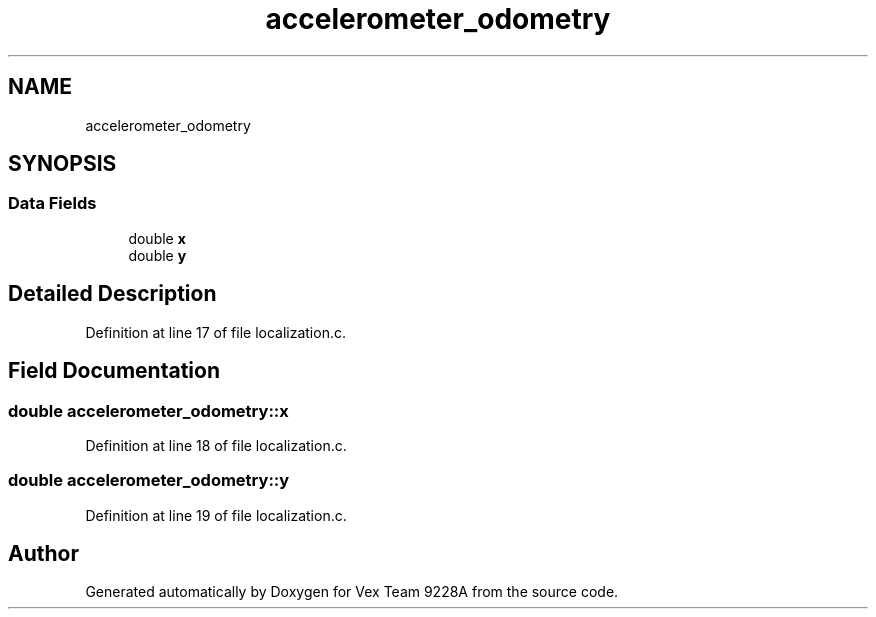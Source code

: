 .TH "accelerometer_odometry" 3 "Tue Nov 28 2017" "Version 1.1.4" "Vex Team 9228A" \" -*- nroff -*-
.ad l
.nh
.SH NAME
accelerometer_odometry
.SH SYNOPSIS
.br
.PP
.SS "Data Fields"

.in +1c
.ti -1c
.RI "double \fBx\fP"
.br
.ti -1c
.RI "double \fBy\fP"
.br
.in -1c
.SH "Detailed Description"
.PP 
Definition at line 17 of file localization\&.c\&.
.SH "Field Documentation"
.PP 
.SS "double accelerometer_odometry::x"

.PP
Definition at line 18 of file localization\&.c\&.
.SS "double accelerometer_odometry::y"

.PP
Definition at line 19 of file localization\&.c\&.

.SH "Author"
.PP 
Generated automatically by Doxygen for Vex Team 9228A from the source code\&.
